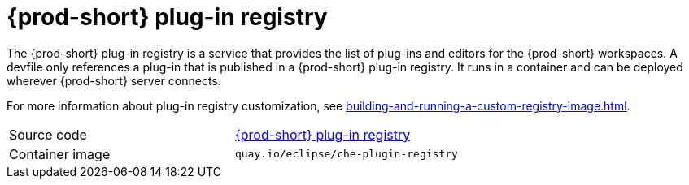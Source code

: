 // Module included in the following assemblies:
//
// {prod-id-short}-workspace-controller

[id="{prod-id-short}-plug-in-registry_{context}"]
= {prod-short} plug-in registry

The {prod-short} plug-in registry is a service that provides the list of plug-ins and editors for the {prod-short} workspaces. A devfile only references a plug-in that is published in a {prod-short} plug-in registry. It runs in a container and can be deployed wherever {prod-short} server connects.

For more information about plug-in registry customization, see xref:building-and-running-a-custom-registry-image.adoc[].

[cols=2*]
|===
| Source code
| link:https://github.com/eclipse/che-plugin-registry[{prod-short} plug-in registry]

| Container image
| `quay.io/eclipse/che-plugin-registry`
|===
